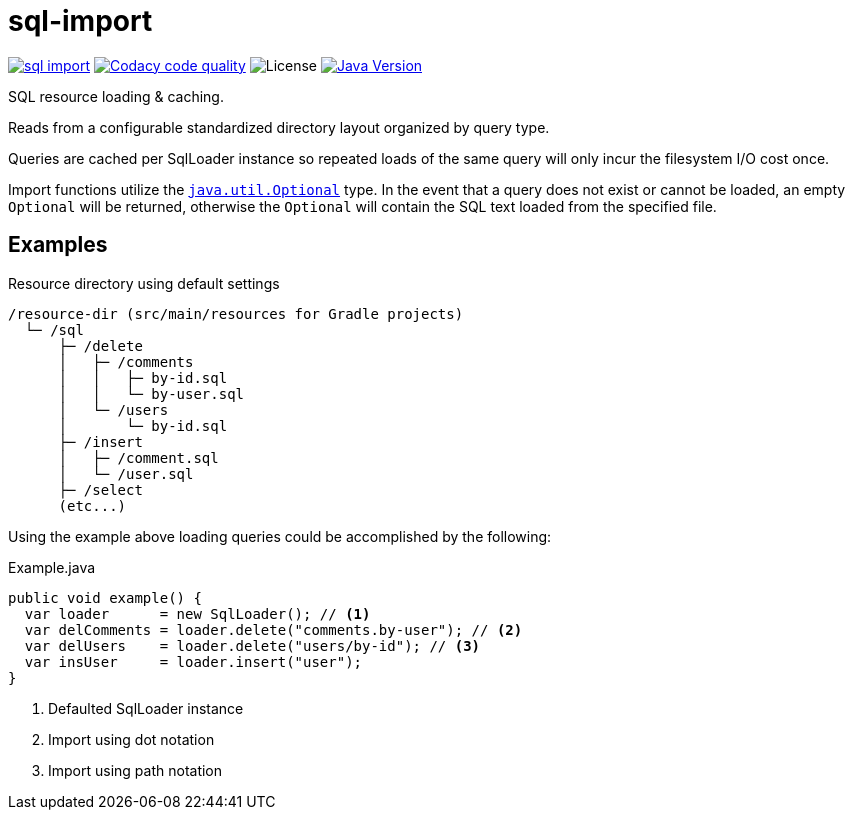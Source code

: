 = sql-import
:jdk-path: https://docs.oracle.com/javase/10/docs/api

image:https://img.shields.io/maven-central/v/io.vulpine.lib/sql-import.svg?maxAge=14400[link=http://search.maven.org/#artifactdetails|io.vulpine.lib|sql-import]
image:https://api.codacy.com/project/badge/Grade/5feaaf04c0024aa78b194921723b25ad["Codacy code quality", link="https://www.codacy.com/app/Foxcapades/java-sql-import?utm_source=github.com&utm_medium=referral&utm_content=Foxcapades/java-sql-import&utm_campaign=Badge_Grade"]
image:https://img.shields.io/github/license/foxcapades/java-sql-import.svg?maxAge=2592000?style=plastic[License]
image:https://img.shields.io/badge/Java-18.3-red.svg[Java Version, title="Java Version", link={jdk-path}]

SQL resource loading & caching.

Reads from a configurable standardized directory layout organized by query type.

Queries are cached per SqlLoader instance so repeated loads of the same query
will only incur the filesystem I/O cost once.

Import functions utilize the
{jdk-path}/java/util/Optional.html[`java.util.Optional`] type.  In the event
that a query does not exist or cannot be loaded, an empty `Optional` will be
returned, otherwise the `Optional` will contain the SQL text loaded from the
specified file.

== Examples

.Resource directory using default settings
[source]
----
/resource-dir (src/main/resources for Gradle projects)
  └─ /sql
      ├─ /delete
      │   ├─ /comments
      │   │   ├─ by-id.sql
      │   │   └─ by-user.sql
      │   └─ /users
      │       └─ by-id.sql
      ├─ /insert
      │   ├─ /comment.sql
      │   └─ /user.sql
      ├─ /select
      (etc...)
----

Using the example above loading queries could be accomplished by the following:

.Example.java
[source, java]
----
public void example() {
  var loader      = new SqlLoader(); // <1>
  var delComments = loader.delete("comments.by-user"); // <2>
  var delUsers    = loader.delete("users/by-id"); // <3>
  var insUser     = loader.insert("user");
}
----
<1> Defaulted SqlLoader instance
<2> Import using dot notation
<3> Import using path notation